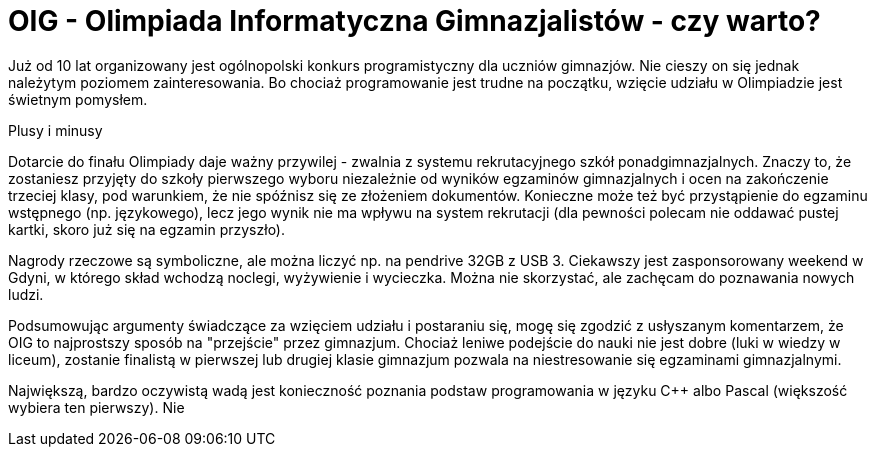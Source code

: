 = OIG - Olimpiada Informatyczna Gimnazjalistów - czy warto?

Już od 10 lat organizowany jest ogólnopolski konkurs programistyczny dla uczniów gimnazjów. Nie cieszy on się jednak należytym poziomem zainteresowania. Bo chociaż programowanie jest trudne na początku, wzięcie udziału w Olimpiadzie jest świetnym pomysłem.

Plusy i minusy

Dotarcie do finału Olimpiady daje ważny przywilej - zwalnia z systemu rekrutacyjnego szkół ponadgimnazjalnych. Znaczy to, że zostaniesz przyjęty do szkoły pierwszego wyboru niezależnie od wyników egzaminów gimnazjalnych i ocen na zakończenie trzeciej klasy, pod warunkiem, że nie spóźnisz się ze złożeniem dokumentów. Konieczne może też być przystąpienie do egzaminu wstępnego (np. językowego), lecz jego wynik nie ma wpływu na system rekrutacji (dla pewności polecam nie oddawać pustej kartki, skoro już się na egzamin przyszło).

Nagrody rzeczowe są symboliczne, ale można liczyć np. na pendrive 32GB z USB 3. Ciekawszy jest zasponsorowany weekend w Gdyni, w którego skład wchodzą noclegi, wyżywienie i wycieczka. Można nie skorzystać, ale zachęcam do poznawania nowych ludzi.

Podsumowując argumenty świadczące za wzięciem udziału i postaraniu się, mogę się zgodzić z usłyszanym komentarzem, że OIG to najprostszy sposób na "przejście" przez gimnazjum. Chociaż leniwe podejście do nauki nie jest dobre (luki w wiedzy w liceum), zostanie finalistą w pierwszej lub drugiej klasie gimnazjum pozwala na niestresowanie się egzaminami gimnazjalnymi. 

Największą, bardzo oczywistą wadą jest konieczność poznania podstaw programowania w języku C++ albo Pascal (większość wybiera ten pierwszy). Nie 